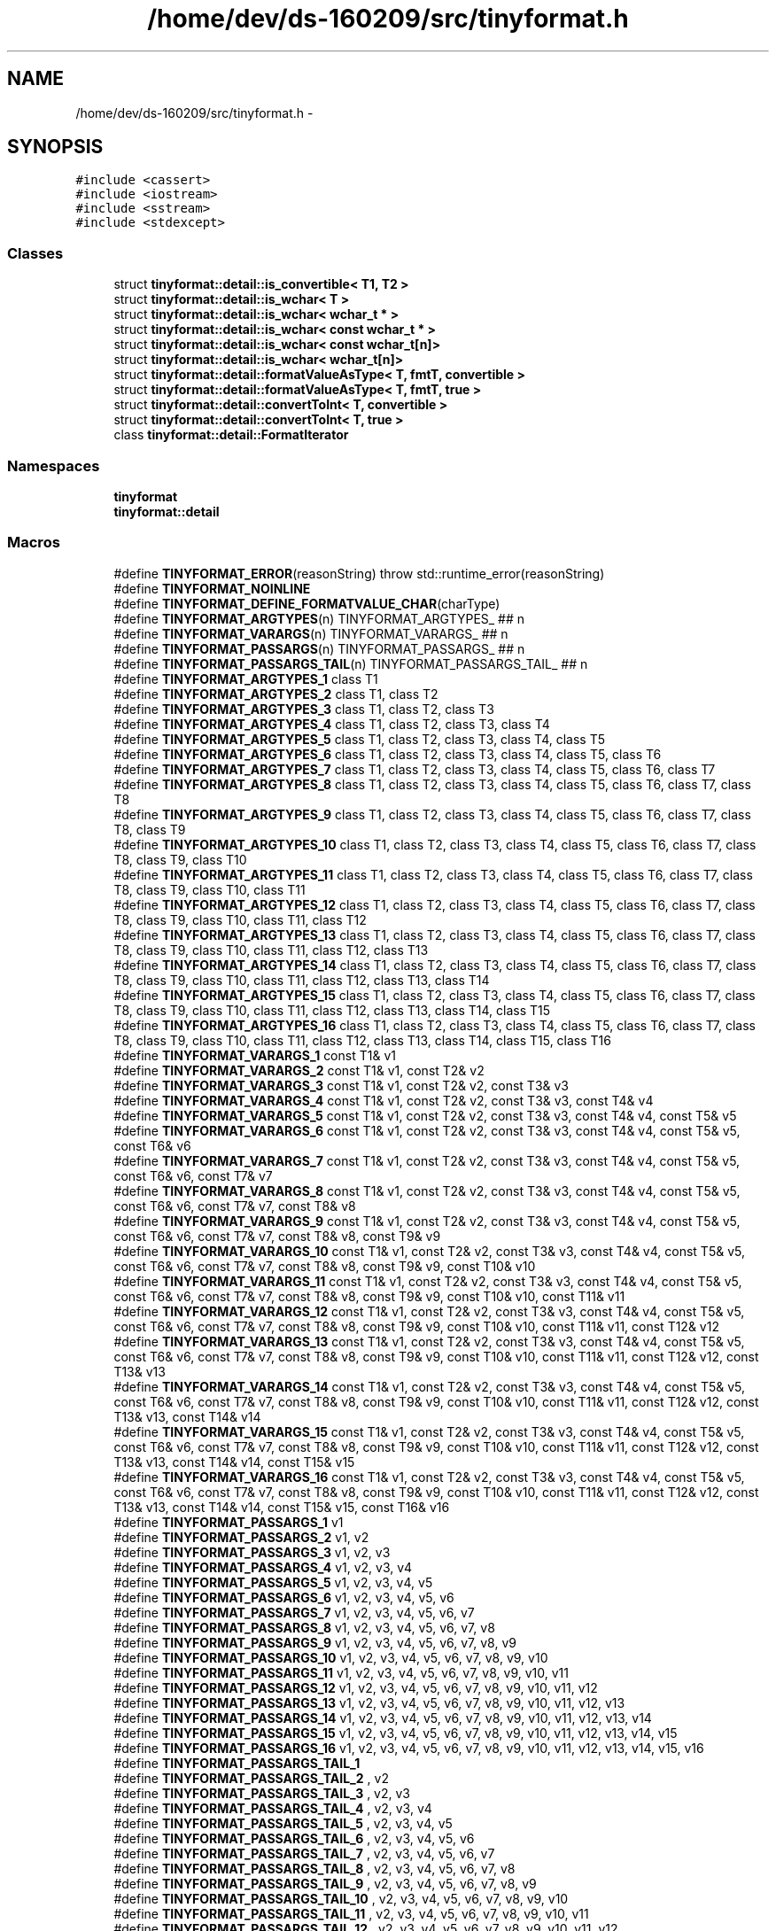 .TH "/home/dev/ds-160209/src/tinyformat.h" 3 "Wed Feb 10 2016" "Version 1.0.0.0" "darksilk" \" -*- nroff -*-
.ad l
.nh
.SH NAME
/home/dev/ds-160209/src/tinyformat.h \- 
.SH SYNOPSIS
.br
.PP
\fC#include <cassert>\fP
.br
\fC#include <iostream>\fP
.br
\fC#include <sstream>\fP
.br
\fC#include <stdexcept>\fP
.br

.SS "Classes"

.in +1c
.ti -1c
.RI "struct \fBtinyformat::detail::is_convertible< T1, T2 >\fP"
.br
.ti -1c
.RI "struct \fBtinyformat::detail::is_wchar< T >\fP"
.br
.ti -1c
.RI "struct \fBtinyformat::detail::is_wchar< wchar_t * >\fP"
.br
.ti -1c
.RI "struct \fBtinyformat::detail::is_wchar< const wchar_t * >\fP"
.br
.ti -1c
.RI "struct \fBtinyformat::detail::is_wchar< const wchar_t[n]>\fP"
.br
.ti -1c
.RI "struct \fBtinyformat::detail::is_wchar< wchar_t[n]>\fP"
.br
.ti -1c
.RI "struct \fBtinyformat::detail::formatValueAsType< T, fmtT, convertible >\fP"
.br
.ti -1c
.RI "struct \fBtinyformat::detail::formatValueAsType< T, fmtT, true >\fP"
.br
.ti -1c
.RI "struct \fBtinyformat::detail::convertToInt< T, convertible >\fP"
.br
.ti -1c
.RI "struct \fBtinyformat::detail::convertToInt< T, true >\fP"
.br
.ti -1c
.RI "class \fBtinyformat::detail::FormatIterator\fP"
.br
.in -1c
.SS "Namespaces"

.in +1c
.ti -1c
.RI " \fBtinyformat\fP"
.br
.ti -1c
.RI " \fBtinyformat::detail\fP"
.br
.in -1c
.SS "Macros"

.in +1c
.ti -1c
.RI "#define \fBTINYFORMAT_ERROR\fP(reasonString)   throw std::runtime_error(reasonString)"
.br
.ti -1c
.RI "#define \fBTINYFORMAT_NOINLINE\fP"
.br
.ti -1c
.RI "#define \fBTINYFORMAT_DEFINE_FORMATVALUE_CHAR\fP(charType)"
.br
.ti -1c
.RI "#define \fBTINYFORMAT_ARGTYPES\fP(n)   TINYFORMAT_ARGTYPES_ ## n"
.br
.ti -1c
.RI "#define \fBTINYFORMAT_VARARGS\fP(n)   TINYFORMAT_VARARGS_ ## n"
.br
.ti -1c
.RI "#define \fBTINYFORMAT_PASSARGS\fP(n)   TINYFORMAT_PASSARGS_ ## n"
.br
.ti -1c
.RI "#define \fBTINYFORMAT_PASSARGS_TAIL\fP(n)   TINYFORMAT_PASSARGS_TAIL_ ## n"
.br
.ti -1c
.RI "#define \fBTINYFORMAT_ARGTYPES_1\fP   class T1"
.br
.ti -1c
.RI "#define \fBTINYFORMAT_ARGTYPES_2\fP   class T1, class T2"
.br
.ti -1c
.RI "#define \fBTINYFORMAT_ARGTYPES_3\fP   class T1, class T2, class T3"
.br
.ti -1c
.RI "#define \fBTINYFORMAT_ARGTYPES_4\fP   class T1, class T2, class T3, class T4"
.br
.ti -1c
.RI "#define \fBTINYFORMAT_ARGTYPES_5\fP   class T1, class T2, class T3, class T4, class T5"
.br
.ti -1c
.RI "#define \fBTINYFORMAT_ARGTYPES_6\fP   class T1, class T2, class T3, class T4, class T5, class T6"
.br
.ti -1c
.RI "#define \fBTINYFORMAT_ARGTYPES_7\fP   class T1, class T2, class T3, class T4, class T5, class T6, class T7"
.br
.ti -1c
.RI "#define \fBTINYFORMAT_ARGTYPES_8\fP   class T1, class T2, class T3, class T4, class T5, class T6, class T7, class T8"
.br
.ti -1c
.RI "#define \fBTINYFORMAT_ARGTYPES_9\fP   class T1, class T2, class T3, class T4, class T5, class T6, class T7, class T8, class T9"
.br
.ti -1c
.RI "#define \fBTINYFORMAT_ARGTYPES_10\fP   class T1, class T2, class T3, class T4, class T5, class T6, class T7, class T8, class T9, class T10"
.br
.ti -1c
.RI "#define \fBTINYFORMAT_ARGTYPES_11\fP   class T1, class T2, class T3, class T4, class T5, class T6, class T7, class T8, class T9, class T10, class T11"
.br
.ti -1c
.RI "#define \fBTINYFORMAT_ARGTYPES_12\fP   class T1, class T2, class T3, class T4, class T5, class T6, class T7, class T8, class T9, class T10, class T11, class T12"
.br
.ti -1c
.RI "#define \fBTINYFORMAT_ARGTYPES_13\fP   class T1, class T2, class T3, class T4, class T5, class T6, class T7, class T8, class T9, class T10, class T11, class T12, class T13"
.br
.ti -1c
.RI "#define \fBTINYFORMAT_ARGTYPES_14\fP   class T1, class T2, class T3, class T4, class T5, class T6, class T7, class T8, class T9, class T10, class T11, class T12, class T13, class T14"
.br
.ti -1c
.RI "#define \fBTINYFORMAT_ARGTYPES_15\fP   class T1, class T2, class T3, class T4, class T5, class T6, class T7, class T8, class T9, class T10, class T11, class T12, class T13, class T14, class T15"
.br
.ti -1c
.RI "#define \fBTINYFORMAT_ARGTYPES_16\fP   class T1, class T2, class T3, class T4, class T5, class T6, class T7, class T8, class T9, class T10, class T11, class T12, class T13, class T14, class T15, class T16"
.br
.ti -1c
.RI "#define \fBTINYFORMAT_VARARGS_1\fP   const T1& v1"
.br
.ti -1c
.RI "#define \fBTINYFORMAT_VARARGS_2\fP   const T1& v1, const T2& v2"
.br
.ti -1c
.RI "#define \fBTINYFORMAT_VARARGS_3\fP   const T1& v1, const T2& v2, const T3& v3"
.br
.ti -1c
.RI "#define \fBTINYFORMAT_VARARGS_4\fP   const T1& v1, const T2& v2, const T3& v3, const T4& v4"
.br
.ti -1c
.RI "#define \fBTINYFORMAT_VARARGS_5\fP   const T1& v1, const T2& v2, const T3& v3, const T4& v4, const T5& v5"
.br
.ti -1c
.RI "#define \fBTINYFORMAT_VARARGS_6\fP   const T1& v1, const T2& v2, const T3& v3, const T4& v4, const T5& v5, const T6& v6"
.br
.ti -1c
.RI "#define \fBTINYFORMAT_VARARGS_7\fP   const T1& v1, const T2& v2, const T3& v3, const T4& v4, const T5& v5, const T6& v6, const T7& v7"
.br
.ti -1c
.RI "#define \fBTINYFORMAT_VARARGS_8\fP   const T1& v1, const T2& v2, const T3& v3, const T4& v4, const T5& v5, const T6& v6, const T7& v7, const T8& v8"
.br
.ti -1c
.RI "#define \fBTINYFORMAT_VARARGS_9\fP   const T1& v1, const T2& v2, const T3& v3, const T4& v4, const T5& v5, const T6& v6, const T7& v7, const T8& v8, const T9& v9"
.br
.ti -1c
.RI "#define \fBTINYFORMAT_VARARGS_10\fP   const T1& v1, const T2& v2, const T3& v3, const T4& v4, const T5& v5, const T6& v6, const T7& v7, const T8& v8, const T9& v9, const T10& v10"
.br
.ti -1c
.RI "#define \fBTINYFORMAT_VARARGS_11\fP   const T1& v1, const T2& v2, const T3& v3, const T4& v4, const T5& v5, const T6& v6, const T7& v7, const T8& v8, const T9& v9, const T10& v10, const T11& v11"
.br
.ti -1c
.RI "#define \fBTINYFORMAT_VARARGS_12\fP   const T1& v1, const T2& v2, const T3& v3, const T4& v4, const T5& v5, const T6& v6, const T7& v7, const T8& v8, const T9& v9, const T10& v10, const T11& v11, const T12& v12"
.br
.ti -1c
.RI "#define \fBTINYFORMAT_VARARGS_13\fP   const T1& v1, const T2& v2, const T3& v3, const T4& v4, const T5& v5, const T6& v6, const T7& v7, const T8& v8, const T9& v9, const T10& v10, const T11& v11, const T12& v12, const T13& v13"
.br
.ti -1c
.RI "#define \fBTINYFORMAT_VARARGS_14\fP   const T1& v1, const T2& v2, const T3& v3, const T4& v4, const T5& v5, const T6& v6, const T7& v7, const T8& v8, const T9& v9, const T10& v10, const T11& v11, const T12& v12, const T13& v13, const T14& v14"
.br
.ti -1c
.RI "#define \fBTINYFORMAT_VARARGS_15\fP   const T1& v1, const T2& v2, const T3& v3, const T4& v4, const T5& v5, const T6& v6, const T7& v7, const T8& v8, const T9& v9, const T10& v10, const T11& v11, const T12& v12, const T13& v13, const T14& v14, const T15& v15"
.br
.ti -1c
.RI "#define \fBTINYFORMAT_VARARGS_16\fP   const T1& v1, const T2& v2, const T3& v3, const T4& v4, const T5& v5, const T6& v6, const T7& v7, const T8& v8, const T9& v9, const T10& v10, const T11& v11, const T12& v12, const T13& v13, const T14& v14, const T15& v15, const T16& v16"
.br
.ti -1c
.RI "#define \fBTINYFORMAT_PASSARGS_1\fP   v1"
.br
.ti -1c
.RI "#define \fBTINYFORMAT_PASSARGS_2\fP   v1, v2"
.br
.ti -1c
.RI "#define \fBTINYFORMAT_PASSARGS_3\fP   v1, v2, v3"
.br
.ti -1c
.RI "#define \fBTINYFORMAT_PASSARGS_4\fP   v1, v2, v3, v4"
.br
.ti -1c
.RI "#define \fBTINYFORMAT_PASSARGS_5\fP   v1, v2, v3, v4, v5"
.br
.ti -1c
.RI "#define \fBTINYFORMAT_PASSARGS_6\fP   v1, v2, v3, v4, v5, v6"
.br
.ti -1c
.RI "#define \fBTINYFORMAT_PASSARGS_7\fP   v1, v2, v3, v4, v5, v6, v7"
.br
.ti -1c
.RI "#define \fBTINYFORMAT_PASSARGS_8\fP   v1, v2, v3, v4, v5, v6, v7, v8"
.br
.ti -1c
.RI "#define \fBTINYFORMAT_PASSARGS_9\fP   v1, v2, v3, v4, v5, v6, v7, v8, v9"
.br
.ti -1c
.RI "#define \fBTINYFORMAT_PASSARGS_10\fP   v1, v2, v3, v4, v5, v6, v7, v8, v9, v10"
.br
.ti -1c
.RI "#define \fBTINYFORMAT_PASSARGS_11\fP   v1, v2, v3, v4, v5, v6, v7, v8, v9, v10, v11"
.br
.ti -1c
.RI "#define \fBTINYFORMAT_PASSARGS_12\fP   v1, v2, v3, v4, v5, v6, v7, v8, v9, v10, v11, v12"
.br
.ti -1c
.RI "#define \fBTINYFORMAT_PASSARGS_13\fP   v1, v2, v3, v4, v5, v6, v7, v8, v9, v10, v11, v12, v13"
.br
.ti -1c
.RI "#define \fBTINYFORMAT_PASSARGS_14\fP   v1, v2, v3, v4, v5, v6, v7, v8, v9, v10, v11, v12, v13, v14"
.br
.ti -1c
.RI "#define \fBTINYFORMAT_PASSARGS_15\fP   v1, v2, v3, v4, v5, v6, v7, v8, v9, v10, v11, v12, v13, v14, v15"
.br
.ti -1c
.RI "#define \fBTINYFORMAT_PASSARGS_16\fP   v1, v2, v3, v4, v5, v6, v7, v8, v9, v10, v11, v12, v13, v14, v15, v16"
.br
.ti -1c
.RI "#define \fBTINYFORMAT_PASSARGS_TAIL_1\fP"
.br
.ti -1c
.RI "#define \fBTINYFORMAT_PASSARGS_TAIL_2\fP   , v2"
.br
.ti -1c
.RI "#define \fBTINYFORMAT_PASSARGS_TAIL_3\fP   , v2, v3"
.br
.ti -1c
.RI "#define \fBTINYFORMAT_PASSARGS_TAIL_4\fP   , v2, v3, v4"
.br
.ti -1c
.RI "#define \fBTINYFORMAT_PASSARGS_TAIL_5\fP   , v2, v3, v4, v5"
.br
.ti -1c
.RI "#define \fBTINYFORMAT_PASSARGS_TAIL_6\fP   , v2, v3, v4, v5, v6"
.br
.ti -1c
.RI "#define \fBTINYFORMAT_PASSARGS_TAIL_7\fP   , v2, v3, v4, v5, v6, v7"
.br
.ti -1c
.RI "#define \fBTINYFORMAT_PASSARGS_TAIL_8\fP   , v2, v3, v4, v5, v6, v7, v8"
.br
.ti -1c
.RI "#define \fBTINYFORMAT_PASSARGS_TAIL_9\fP   , v2, v3, v4, v5, v6, v7, v8, v9"
.br
.ti -1c
.RI "#define \fBTINYFORMAT_PASSARGS_TAIL_10\fP   , v2, v3, v4, v5, v6, v7, v8, v9, v10"
.br
.ti -1c
.RI "#define \fBTINYFORMAT_PASSARGS_TAIL_11\fP   , v2, v3, v4, v5, v6, v7, v8, v9, v10, v11"
.br
.ti -1c
.RI "#define \fBTINYFORMAT_PASSARGS_TAIL_12\fP   , v2, v3, v4, v5, v6, v7, v8, v9, v10, v11, v12"
.br
.ti -1c
.RI "#define \fBTINYFORMAT_PASSARGS_TAIL_13\fP   , v2, v3, v4, v5, v6, v7, v8, v9, v10, v11, v12, v13"
.br
.ti -1c
.RI "#define \fBTINYFORMAT_PASSARGS_TAIL_14\fP   , v2, v3, v4, v5, v6, v7, v8, v9, v10, v11, v12, v13, v14"
.br
.ti -1c
.RI "#define \fBTINYFORMAT_PASSARGS_TAIL_15\fP   , v2, v3, v4, v5, v6, v7, v8, v9, v10, v11, v12, v13, v14, v15"
.br
.ti -1c
.RI "#define \fBTINYFORMAT_PASSARGS_TAIL_16\fP   , v2, v3, v4, v5, v6, v7, v8, v9, v10, v11, v12, v13, v14, v15, v16"
.br
.ti -1c
.RI "#define \fBTINYFORMAT_FOREACH_ARGNUM\fP(m)   m(1) m(2) m(3) m(4) m(5) m(6) m(7) m(8) m(9) m(10) m(11) m(12) m(13) m(14) m(15) m(16)"
.br
.ti -1c
.RI "#define \fBTINYFORMAT_DEFINE_FORMAT_C_STRING_TRUNCATE\fP(type)"
.br
.ti -1c
.RI "#define \fBTINYFORMAT_MAKE_FORMAT_DETAIL\fP(n)"
.br
.ti -1c
.RI "#define \fBTINYFORMAT_MAKE_FORMAT_FUNCS\fP(n)"
.br
.ti -1c
.RI "#define \fBTINYFORMAT_WRAP_FORMAT_EXTRA_ARGS\fP"
.br
.ti -1c
.RI "#define \fBTINYFORMAT_WRAP_FORMAT_N\fP(n,  returnType,  funcName,  funcDeclSuffix, bodyPrefix,  streamName,  bodySuffix)"
.br
.ti -1c
.RI "#define \fBTINYFORMAT_WRAP_FORMAT\fP(returnType,  funcName,  funcDeclSuffix, bodyPrefix,  streamName,  bodySuffix)"
.br
.ti -1c
.RI "#define \fBstrprintf\fP   tfm::format"
.br
.in -1c
.SS "Functions"

.in +1c
.ti -1c
.RI "template<typename T > void \fBtinyformat::formatValue\fP (std::ostream &out, const char *, const char *fmtEnd, const T &\fBvalue\fP)"
.br
.ti -1c
.RI "void \fBtinyformat::detail::format\fP (FormatIterator &fmtIter)"
.br
.in -1c
.SH "Macro Definition Documentation"
.PP 
.SS "#define strprintf   tfm::format"

.PP
Definition at line 1011 of file tinyformat\&.h\&.
.SS "#define TINYFORMAT_ARGTYPES(n)   TINYFORMAT_ARGTYPES_ ## n"

.PP
Definition at line 321 of file tinyformat\&.h\&.
.SS "#define TINYFORMAT_ARGTYPES_1   class T1"

.PP
Definition at line 362 of file tinyformat\&.h\&.
.SS "#define TINYFORMAT_ARGTYPES_10   class T1, class T2, class T3, class T4, class T5, class T6, class T7, class T8, class T9, class T10"

.PP
Definition at line 371 of file tinyformat\&.h\&.
.SS "#define TINYFORMAT_ARGTYPES_11   class T1, class T2, class T3, class T4, class T5, class T6, class T7, class T8, class T9, class T10, class T11"

.PP
Definition at line 372 of file tinyformat\&.h\&.
.SS "#define TINYFORMAT_ARGTYPES_12   class T1, class T2, class T3, class T4, class T5, class T6, class T7, class T8, class T9, class T10, class T11, class T12"

.PP
Definition at line 373 of file tinyformat\&.h\&.
.SS "#define TINYFORMAT_ARGTYPES_13   class T1, class T2, class T3, class T4, class T5, class T6, class T7, class T8, class T9, class T10, class T11, class T12, class T13"

.PP
Definition at line 374 of file tinyformat\&.h\&.
.SS "#define TINYFORMAT_ARGTYPES_14   class T1, class T2, class T3, class T4, class T5, class T6, class T7, class T8, class T9, class T10, class T11, class T12, class T13, class T14"

.PP
Definition at line 375 of file tinyformat\&.h\&.
.SS "#define TINYFORMAT_ARGTYPES_15   class T1, class T2, class T3, class T4, class T5, class T6, class T7, class T8, class T9, class T10, class T11, class T12, class T13, class T14, class T15"

.PP
Definition at line 376 of file tinyformat\&.h\&.
.SS "#define TINYFORMAT_ARGTYPES_16   class T1, class T2, class T3, class T4, class T5, class T6, class T7, class T8, class T9, class T10, class T11, class T12, class T13, class T14, class T15, class T16"

.PP
Definition at line 377 of file tinyformat\&.h\&.
.SS "#define TINYFORMAT_ARGTYPES_2   class T1, class T2"

.PP
Definition at line 363 of file tinyformat\&.h\&.
.SS "#define TINYFORMAT_ARGTYPES_3   class T1, class T2, class T3"

.PP
Definition at line 364 of file tinyformat\&.h\&.
.SS "#define TINYFORMAT_ARGTYPES_4   class T1, class T2, class T3, class T4"

.PP
Definition at line 365 of file tinyformat\&.h\&.
.SS "#define TINYFORMAT_ARGTYPES_5   class T1, class T2, class T3, class T4, class T5"

.PP
Definition at line 366 of file tinyformat\&.h\&.
.SS "#define TINYFORMAT_ARGTYPES_6   class T1, class T2, class T3, class T4, class T5, class T6"

.PP
Definition at line 367 of file tinyformat\&.h\&.
.SS "#define TINYFORMAT_ARGTYPES_7   class T1, class T2, class T3, class T4, class T5, class T6, class T7"

.PP
Definition at line 368 of file tinyformat\&.h\&.
.SS "#define TINYFORMAT_ARGTYPES_8   class T1, class T2, class T3, class T4, class T5, class T6, class T7, class T8"

.PP
Definition at line 369 of file tinyformat\&.h\&.
.SS "#define TINYFORMAT_ARGTYPES_9   class T1, class T2, class T3, class T4, class T5, class T6, class T7, class T8, class T9"

.PP
Definition at line 370 of file tinyformat\&.h\&.
.SS "#define TINYFORMAT_DEFINE_FORMAT_C_STRING_TRUNCATE(type)"
\fBValue:\fP
.PP
.nf
static bool formatCStringTruncate(std::ostream& out, type* value,  \
                                        std::streamsize truncLen)          \
        {                                                                  \
            std::streamsize len = 0;                                       \
            while(len < truncLen && value[len] != 0)                       \
                ++len;                                                     \
            out\&.write(value, len);                                         \
            return true;                                                   \
        }
.fi
.PP
Definition at line 510 of file tinyformat\&.h\&.
.SS "#define TINYFORMAT_DEFINE_FORMATVALUE_CHAR(charType)"
\fBValue:\fP
.PP
.nf
inline void formatValue(std::ostream& out, const char* /*fmtBegin*/,  \
                        const char* fmtEnd, charType value)           \
{                                                                     \
    switch(*(fmtEnd-1))                                               \
    {                                                                 \
        case 'u': case 'd': case 'i': case 'o': case 'X': case 'x':   \
            out << static_cast<int>(value); break;                    \
        default:                                                      \
            out << value;                   break;                    \
    }                                                                 \
}
.fi
.PP
Definition at line 297 of file tinyformat\&.h\&.
.SS "#define TINYFORMAT_ERROR(reasonString)   throw std::runtime_error(reasonString)"

.PP
Definition at line 112 of file tinyformat\&.h\&.
.SS "#define TINYFORMAT_FOREACH_ARGNUM(m)   m(1) m(2) m(3) m(4) m(5) m(6) m(7) m(8) m(9) m(10) m(11) m(12) m(13) m(14) m(15) m(16)"

.PP
Definition at line 430 of file tinyformat\&.h\&.
.SS "#define TINYFORMAT_MAKE_FORMAT_DETAIL(n)"
\fBValue:\fP
.PP
.nf
template<TINYFORMAT_ARGTYPES(n)>                                          \
void format(detail::FormatIterator& fmtIter, TINYFORMAT_VARARGS(n))       \
{                                                                         \
    fmtIter\&.accept(v1);                                                   \\
    format(fmtIter TINYFORMAT_PASSARGS_TAIL(n));                          \
}
.fi
.PP
Definition at line 876 of file tinyformat\&.h\&.
.SS "#define TINYFORMAT_MAKE_FORMAT_FUNCS(n)"
\fBValue:\fP
.PP
.nf
\
template<TINYFORMAT_ARGTYPES(n)>                                          \
void format(std::ostream& out, const char* fmt, TINYFORMAT_VARARGS(n))    \
{                                                                         \
    tinyformat::detail::FormatIterator fmtIter(out, fmt);                 \\
    tinyformat::detail::format(fmtIter, TINYFORMAT_PASSARGS(n));          \
}                                                                         \
                                                                          \
template<TINYFORMAT_ARGTYPES(n)>                                          \
std::string format(const char* fmt, TINYFORMAT_VARARGS(n))                \
{                                                                         \
    std::ostringstream oss;                                               \\
    tinyformat::format(oss, fmt, TINYFORMAT_PASSARGS(n));                 \
    return oss\&.str();                                                     \
}                                                                         \
                                                                          \
template<TINYFORMAT_ARGTYPES(n)>                                          \
std::string format(const std::string &fmt, TINYFORMAT_VARARGS(n))         \
{                                                                         \
    std::ostringstream oss;                                               \\
    tinyformat::format(oss, fmt\&.c_str(), TINYFORMAT_PASSARGS(n));         \
    return oss\&.str();                                                     \
}                                                                         \
                                                                          \
template<TINYFORMAT_ARGTYPES(n)>                                          \
void printf(const char* fmt, TINYFORMAT_VARARGS(n))                       \
{                                                                         \\
    tinyformat::format(std::cout, fmt, TINYFORMAT_PASSARGS(n));           \
}
.fi
.PP
Definition at line 930 of file tinyformat\&.h\&.
.SS "#define TINYFORMAT_NOINLINE"

.PP
Definition at line 141 of file tinyformat\&.h\&.
.SS "#define TINYFORMAT_PASSARGS(n)   TINYFORMAT_PASSARGS_ ## n"

.PP
Definition at line 323 of file tinyformat\&.h\&.
.SS "#define TINYFORMAT_PASSARGS_1   v1"

.PP
Definition at line 396 of file tinyformat\&.h\&.
.SS "#define TINYFORMAT_PASSARGS_10   v1, v2, v3, v4, v5, v6, v7, v8, v9, v10"

.PP
Definition at line 405 of file tinyformat\&.h\&.
.SS "#define TINYFORMAT_PASSARGS_11   v1, v2, v3, v4, v5, v6, v7, v8, v9, v10, v11"

.PP
Definition at line 406 of file tinyformat\&.h\&.
.SS "#define TINYFORMAT_PASSARGS_12   v1, v2, v3, v4, v5, v6, v7, v8, v9, v10, v11, v12"

.PP
Definition at line 407 of file tinyformat\&.h\&.
.SS "#define TINYFORMAT_PASSARGS_13   v1, v2, v3, v4, v5, v6, v7, v8, v9, v10, v11, v12, v13"

.PP
Definition at line 408 of file tinyformat\&.h\&.
.SS "#define TINYFORMAT_PASSARGS_14   v1, v2, v3, v4, v5, v6, v7, v8, v9, v10, v11, v12, v13, v14"

.PP
Definition at line 409 of file tinyformat\&.h\&.
.SS "#define TINYFORMAT_PASSARGS_15   v1, v2, v3, v4, v5, v6, v7, v8, v9, v10, v11, v12, v13, v14, v15"

.PP
Definition at line 410 of file tinyformat\&.h\&.
.SS "#define TINYFORMAT_PASSARGS_16   v1, v2, v3, v4, v5, v6, v7, v8, v9, v10, v11, v12, v13, v14, v15, v16"

.PP
Definition at line 411 of file tinyformat\&.h\&.
.SS "#define TINYFORMAT_PASSARGS_2   v1, v2"

.PP
Definition at line 397 of file tinyformat\&.h\&.
.SS "#define TINYFORMAT_PASSARGS_3   v1, v2, v3"

.PP
Definition at line 398 of file tinyformat\&.h\&.
.SS "#define TINYFORMAT_PASSARGS_4   v1, v2, v3, v4"

.PP
Definition at line 399 of file tinyformat\&.h\&.
.SS "#define TINYFORMAT_PASSARGS_5   v1, v2, v3, v4, v5"

.PP
Definition at line 400 of file tinyformat\&.h\&.
.SS "#define TINYFORMAT_PASSARGS_6   v1, v2, v3, v4, v5, v6"

.PP
Definition at line 401 of file tinyformat\&.h\&.
.SS "#define TINYFORMAT_PASSARGS_7   v1, v2, v3, v4, v5, v6, v7"

.PP
Definition at line 402 of file tinyformat\&.h\&.
.SS "#define TINYFORMAT_PASSARGS_8   v1, v2, v3, v4, v5, v6, v7, v8"

.PP
Definition at line 403 of file tinyformat\&.h\&.
.SS "#define TINYFORMAT_PASSARGS_9   v1, v2, v3, v4, v5, v6, v7, v8, v9"

.PP
Definition at line 404 of file tinyformat\&.h\&.
.SS "#define TINYFORMAT_PASSARGS_TAIL(n)   TINYFORMAT_PASSARGS_TAIL_ ## n"

.PP
Definition at line 324 of file tinyformat\&.h\&.
.SS "#define TINYFORMAT_PASSARGS_TAIL_1"

.PP
Definition at line 413 of file tinyformat\&.h\&.
.SS "#define TINYFORMAT_PASSARGS_TAIL_10   , v2, v3, v4, v5, v6, v7, v8, v9, v10"

.PP
Definition at line 422 of file tinyformat\&.h\&.
.SS "#define TINYFORMAT_PASSARGS_TAIL_11   , v2, v3, v4, v5, v6, v7, v8, v9, v10, v11"

.PP
Definition at line 423 of file tinyformat\&.h\&.
.SS "#define TINYFORMAT_PASSARGS_TAIL_12   , v2, v3, v4, v5, v6, v7, v8, v9, v10, v11, v12"

.PP
Definition at line 424 of file tinyformat\&.h\&.
.SS "#define TINYFORMAT_PASSARGS_TAIL_13   , v2, v3, v4, v5, v6, v7, v8, v9, v10, v11, v12, v13"

.PP
Definition at line 425 of file tinyformat\&.h\&.
.SS "#define TINYFORMAT_PASSARGS_TAIL_14   , v2, v3, v4, v5, v6, v7, v8, v9, v10, v11, v12, v13, v14"

.PP
Definition at line 426 of file tinyformat\&.h\&.
.SS "#define TINYFORMAT_PASSARGS_TAIL_15   , v2, v3, v4, v5, v6, v7, v8, v9, v10, v11, v12, v13, v14, v15"

.PP
Definition at line 427 of file tinyformat\&.h\&.
.SS "#define TINYFORMAT_PASSARGS_TAIL_16   , v2, v3, v4, v5, v6, v7, v8, v9, v10, v11, v12, v13, v14, v15, v16"

.PP
Definition at line 428 of file tinyformat\&.h\&.
.SS "#define TINYFORMAT_PASSARGS_TAIL_2   , v2"

.PP
Definition at line 414 of file tinyformat\&.h\&.
.SS "#define TINYFORMAT_PASSARGS_TAIL_3   , v2, v3"

.PP
Definition at line 415 of file tinyformat\&.h\&.
.SS "#define TINYFORMAT_PASSARGS_TAIL_4   , v2, v3, v4"

.PP
Definition at line 416 of file tinyformat\&.h\&.
.SS "#define TINYFORMAT_PASSARGS_TAIL_5   , v2, v3, v4, v5"

.PP
Definition at line 417 of file tinyformat\&.h\&.
.SS "#define TINYFORMAT_PASSARGS_TAIL_6   , v2, v3, v4, v5, v6"

.PP
Definition at line 418 of file tinyformat\&.h\&.
.SS "#define TINYFORMAT_PASSARGS_TAIL_7   , v2, v3, v4, v5, v6, v7"

.PP
Definition at line 419 of file tinyformat\&.h\&.
.SS "#define TINYFORMAT_PASSARGS_TAIL_8   , v2, v3, v4, v5, v6, v7, v8"

.PP
Definition at line 420 of file tinyformat\&.h\&.
.SS "#define TINYFORMAT_PASSARGS_TAIL_9   , v2, v3, v4, v5, v6, v7, v8, v9"

.PP
Definition at line 421 of file tinyformat\&.h\&.
.SS "#define TINYFORMAT_VARARGS(n)   TINYFORMAT_VARARGS_ ## n"

.PP
Definition at line 322 of file tinyformat\&.h\&.
.SS "#define TINYFORMAT_VARARGS_1   const T1& v1"

.PP
Definition at line 379 of file tinyformat\&.h\&.
.SS "#define TINYFORMAT_VARARGS_10   const T1& v1, const T2& v2, const T3& v3, const T4& v4, const T5& v5, const T6& v6, const T7& v7, const T8& v8, const T9& v9, const T10& v10"

.PP
Definition at line 388 of file tinyformat\&.h\&.
.SS "#define TINYFORMAT_VARARGS_11   const T1& v1, const T2& v2, const T3& v3, const T4& v4, const T5& v5, const T6& v6, const T7& v7, const T8& v8, const T9& v9, const T10& v10, const T11& v11"

.PP
Definition at line 389 of file tinyformat\&.h\&.
.SS "#define TINYFORMAT_VARARGS_12   const T1& v1, const T2& v2, const T3& v3, const T4& v4, const T5& v5, const T6& v6, const T7& v7, const T8& v8, const T9& v9, const T10& v10, const T11& v11, const T12& v12"

.PP
Definition at line 390 of file tinyformat\&.h\&.
.SS "#define TINYFORMAT_VARARGS_13   const T1& v1, const T2& v2, const T3& v3, const T4& v4, const T5& v5, const T6& v6, const T7& v7, const T8& v8, const T9& v9, const T10& v10, const T11& v11, const T12& v12, const T13& v13"

.PP
Definition at line 391 of file tinyformat\&.h\&.
.SS "#define TINYFORMAT_VARARGS_14   const T1& v1, const T2& v2, const T3& v3, const T4& v4, const T5& v5, const T6& v6, const T7& v7, const T8& v8, const T9& v9, const T10& v10, const T11& v11, const T12& v12, const T13& v13, const T14& v14"

.PP
Definition at line 392 of file tinyformat\&.h\&.
.SS "#define TINYFORMAT_VARARGS_15   const T1& v1, const T2& v2, const T3& v3, const T4& v4, const T5& v5, const T6& v6, const T7& v7, const T8& v8, const T9& v9, const T10& v10, const T11& v11, const T12& v12, const T13& v13, const T14& v14, const T15& v15"

.PP
Definition at line 393 of file tinyformat\&.h\&.
.SS "#define TINYFORMAT_VARARGS_16   const T1& v1, const T2& v2, const T3& v3, const T4& v4, const T5& v5, const T6& v6, const T7& v7, const T8& v8, const T9& v9, const T10& v10, const T11& v11, const T12& v12, const T13& v13, const T14& v14, const T15& v15, const T16& v16"

.PP
Definition at line 394 of file tinyformat\&.h\&.
.SS "#define TINYFORMAT_VARARGS_2   const T1& v1, const T2& v2"

.PP
Definition at line 380 of file tinyformat\&.h\&.
.SS "#define TINYFORMAT_VARARGS_3   const T1& v1, const T2& v2, const T3& v3"

.PP
Definition at line 381 of file tinyformat\&.h\&.
.SS "#define TINYFORMAT_VARARGS_4   const T1& v1, const T2& v2, const T3& v3, const T4& v4"

.PP
Definition at line 382 of file tinyformat\&.h\&.
.SS "#define TINYFORMAT_VARARGS_5   const T1& v1, const T2& v2, const T3& v3, const T4& v4, const T5& v5"

.PP
Definition at line 383 of file tinyformat\&.h\&.
.SS "#define TINYFORMAT_VARARGS_6   const T1& v1, const T2& v2, const T3& v3, const T4& v4, const T5& v5, const T6& v6"

.PP
Definition at line 384 of file tinyformat\&.h\&.
.SS "#define TINYFORMAT_VARARGS_7   const T1& v1, const T2& v2, const T3& v3, const T4& v4, const T5& v5, const T6& v6, const T7& v7"

.PP
Definition at line 385 of file tinyformat\&.h\&.
.SS "#define TINYFORMAT_VARARGS_8   const T1& v1, const T2& v2, const T3& v3, const T4& v4, const T5& v5, const T6& v6, const T7& v7, const T8& v8"

.PP
Definition at line 386 of file tinyformat\&.h\&.
.SS "#define TINYFORMAT_VARARGS_9   const T1& v1, const T2& v2, const T3& v3, const T4& v4, const T5& v5, const T6& v6, const T7& v7, const T8& v8, const T9& v9"

.PP
Definition at line 387 of file tinyformat\&.h\&.
.SS "#define TINYFORMAT_WRAP_FORMAT(returnType, funcName, funcDeclSuffix, bodyPrefix, streamName, bodySuffix)"
\fBValue:\fP
.PP
.nf
inline                                                                     \
returnType funcName(TINYFORMAT_WRAP_FORMAT_EXTRA_ARGS const char* fmt      \
                    ) funcDeclSuffix                                       \
{                                                                          \
    bodyPrefix                                                             \
    tinyformat::detail::FormatIterator(streamName, fmt)\&.finish();          \
    bodySuffix                                                             \
}                                                                          \\
TINYFORMAT_WRAP_FORMAT_N(1 , returnType, funcName, funcDeclSuffix, bodyPrefix, streamName, bodySuffix) \\
TINYFORMAT_WRAP_FORMAT_N(2 , returnType, funcName, funcDeclSuffix, bodyPrefix, streamName, bodySuffix) \\
TINYFORMAT_WRAP_FORMAT_N(3 , returnType, funcName, funcDeclSuffix, bodyPrefix, streamName, bodySuffix) \\
TINYFORMAT_WRAP_FORMAT_N(4 , returnType, funcName, funcDeclSuffix, bodyPrefix, streamName, bodySuffix) \\
TINYFORMAT_WRAP_FORMAT_N(5 , returnType, funcName, funcDeclSuffix, bodyPrefix, streamName, bodySuffix) \\
TINYFORMAT_WRAP_FORMAT_N(6 , returnType, funcName, funcDeclSuffix, bodyPrefix, streamName, bodySuffix) \\
TINYFORMAT_WRAP_FORMAT_N(7 , returnType, funcName, funcDeclSuffix, bodyPrefix, streamName, bodySuffix) \\
TINYFORMAT_WRAP_FORMAT_N(8 , returnType, funcName, funcDeclSuffix, bodyPrefix, streamName, bodySuffix) \\
TINYFORMAT_WRAP_FORMAT_N(9 , returnType, funcName, funcDeclSuffix, bodyPrefix, streamName, bodySuffix) \\
TINYFORMAT_WRAP_FORMAT_N(10, returnType, funcName, funcDeclSuffix, bodyPrefix, streamName, bodySuffix) \\
TINYFORMAT_WRAP_FORMAT_N(11, returnType, funcName, funcDeclSuffix, bodyPrefix, streamName, bodySuffix) \\
TINYFORMAT_WRAP_FORMAT_N(12, returnType, funcName, funcDeclSuffix, bodyPrefix, streamName, bodySuffix) \\
TINYFORMAT_WRAP_FORMAT_N(13, returnType, funcName, funcDeclSuffix, bodyPrefix, streamName, bodySuffix) \\
TINYFORMAT_WRAP_FORMAT_N(14, returnType, funcName, funcDeclSuffix, bodyPrefix, streamName, bodySuffix) \\
TINYFORMAT_WRAP_FORMAT_N(15, returnType, funcName, funcDeclSuffix, bodyPrefix, streamName, bodySuffix) \\
TINYFORMAT_WRAP_FORMAT_N(16, returnType, funcName, funcDeclSuffix, bodyPrefix, streamName, bodySuffix) \
.fi
.PP
Definition at line 981 of file tinyformat\&.h\&.
.SS "#define TINYFORMAT_WRAP_FORMAT_EXTRA_ARGS"

.PP
Definition at line 969 of file tinyformat\&.h\&.
.SS "#define TINYFORMAT_WRAP_FORMAT_N(n, returnType, funcName, funcDeclSuffix, bodyPrefix, streamName, bodySuffix)"
\fBValue:\fP
.PP
.nf
template<TINYFORMAT_ARGTYPES(n)>                                           \
returnType funcName(TINYFORMAT_WRAP_FORMAT_EXTRA_ARGS const char* fmt,     \
                    TINYFORMAT_VARARGS(n)) funcDeclSuffix                  \
{                                                                          \\
    bodyPrefix                                                             \\
    tinyformat::format(streamName, fmt, TINYFORMAT_PASSARGS(n));           \
    bodySuffix                                                             \
}                                                                          \
.fi
.PP
Definition at line 970 of file tinyformat\&.h\&.
.SH "Author"
.PP 
Generated automatically by Doxygen for darksilk from the source code\&.
